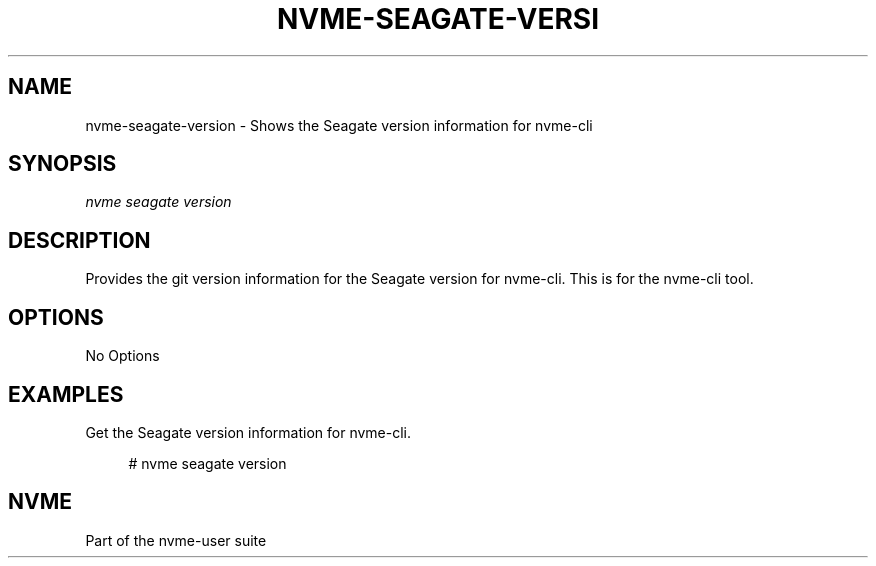 '\" t
.\"     Title: nvme-seagate-version
.\"    Author: [FIXME: author] [see http://www.docbook.org/tdg5/en/html/author]
.\" Generator: DocBook XSL Stylesheets vsnapshot <http://docbook.sf.net/>
.\"      Date: 12/19/2023
.\"    Manual: NVMe Manual
.\"    Source: NVMe
.\"  Language: English
.\"
.TH "NVME\-SEAGATE\-VERSI" "1" "12/19/2023" "NVMe" "NVMe Manual"
.\" -----------------------------------------------------------------
.\" * Define some portability stuff
.\" -----------------------------------------------------------------
.\" ~~~~~~~~~~~~~~~~~~~~~~~~~~~~~~~~~~~~~~~~~~~~~~~~~~~~~~~~~~~~~~~~~
.\" http://bugs.debian.org/507673
.\" http://lists.gnu.org/archive/html/groff/2009-02/msg00013.html
.\" ~~~~~~~~~~~~~~~~~~~~~~~~~~~~~~~~~~~~~~~~~~~~~~~~~~~~~~~~~~~~~~~~~
.ie \n(.g .ds Aq \(aq
.el       .ds Aq '
.\" -----------------------------------------------------------------
.\" * set default formatting
.\" -----------------------------------------------------------------
.\" disable hyphenation
.nh
.\" disable justification (adjust text to left margin only)
.ad l
.\" -----------------------------------------------------------------
.\" * MAIN CONTENT STARTS HERE *
.\" -----------------------------------------------------------------
.SH "NAME"
nvme-seagate-version \- Shows the Seagate version information for nvme\-cli
.SH "SYNOPSIS"
.sp
.nf
\fInvme seagate version\fR
.fi
.SH "DESCRIPTION"
.sp
Provides the git version information for the Seagate version for nvme\-cli\&. This is for the nvme\-cli tool\&.
.SH "OPTIONS"
.sp
No Options
.SH "EXAMPLES"
.sp
Get the Seagate version information for nvme\-cli\&.
.sp
.if n \{\
.RS 4
.\}
.nf
# nvme seagate version
.fi
.if n \{\
.RE
.\}
.SH "NVME"
.sp
Part of the nvme\-user suite

